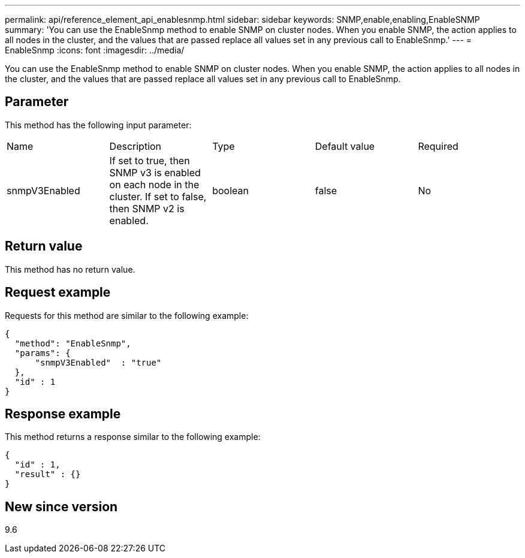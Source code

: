 ---
permalink: api/reference_element_api_enablesnmp.html
sidebar: sidebar
keywords: SNMP,enable,enabling,EnableSNMP
summary: 'You can use the EnableSnmp method to enable SNMP on cluster nodes. When you enable SNMP, the action applies to all nodes in the cluster, and the values that are passed replace all values set in any previous call to EnableSnmp.'
---
= EnableSnmp
:icons: font
:imagesdir: ../media/

[.lead]
You can use the EnableSnmp method to enable SNMP on cluster nodes. When you enable SNMP, the action applies to all nodes in the cluster, and the values that are passed replace all values set in any previous call to EnableSnmp.

== Parameter

This method has the following input parameter:

|===
| Name| Description| Type| Default value| Required
a|
snmpV3Enabled
a|
If set to true, then SNMP v3 is enabled on each node in the cluster. If set to false, then SNMP v2 is enabled.
a|
boolean
a|
false
a|
No
|===

== Return value

This method has no return value.

== Request example

Requests for this method are similar to the following example:

----
{
  "method": "EnableSnmp",
  "params": {
      "snmpV3Enabled"  : "true"
  },
  "id" : 1
}
----

== Response example

This method returns a response similar to the following example:

----
{
  "id" : 1,
  "result" : {}
}
----

== New since version

9.6
